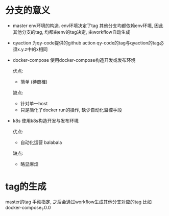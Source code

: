 
* 分支的意义
  - master
    env环境的构造. env环境决定了tag
    其他分支均都依赖env环境, 因此其他分支的tag, 均都由env的tag决定, 由workflow自动生成
  - qyaction
    为qy-code提供的github action
    qy-code的tag与qyaction的tag必须x.y.z中的x相同
  - docker-compose
    使用docker-compose构造开发或发布环境
    #+BEGIN_EXAMPLE 优缺点
    优点:
    - 简单 (待商榷)

    缺点:
    - 针对单一host
    - 只是简化了docker run的操作, 缺少自动化监控手段
    #+END_EXAMPLE
  - k8s
    使用k8s构造开发与发布环境
    #+BEGIN_EXAMPLE 优缺点
    优点:
    - 自动化运营 balabala

    缺点:
    - 略显麻烦
    #+END_EXAMPLE
  
* tag的生成
  master的tag 手动指定,
  之后会通过workflow生成其他分支对应的tag
  比如 docker-compose_1.0.0
